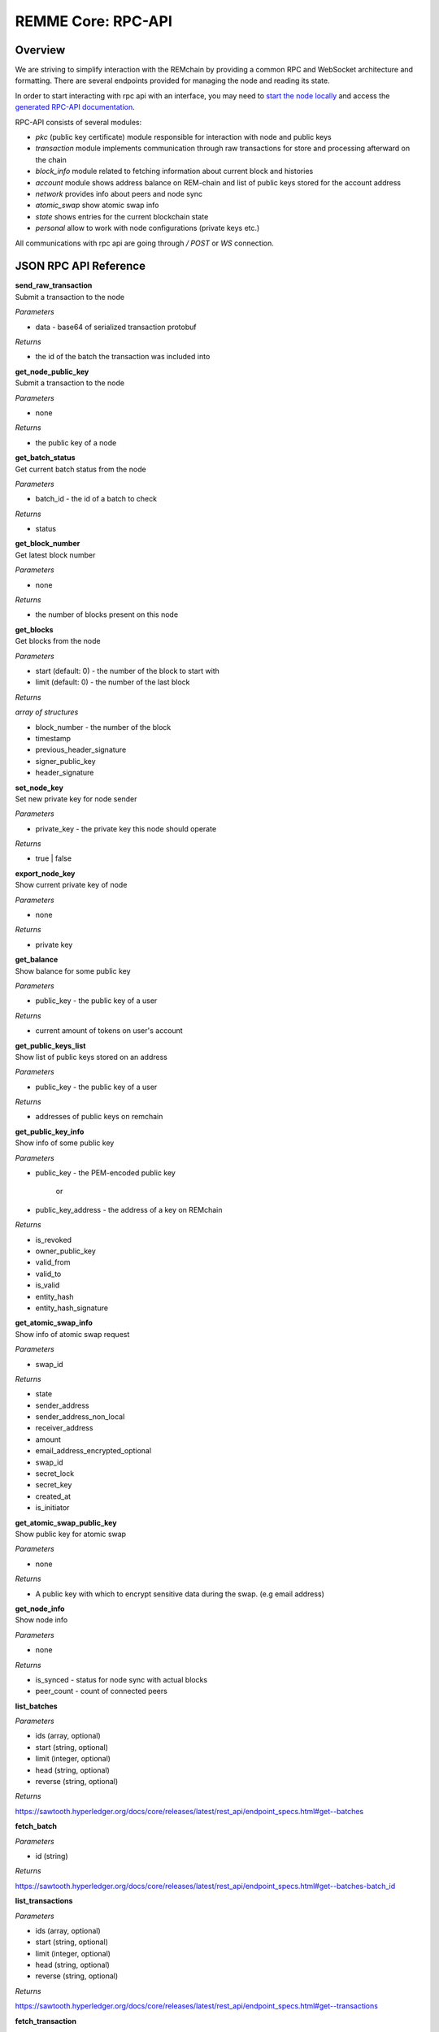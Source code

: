 REMME Core: RPC-API
====================

========
Overview
========
We are striving to simplify interaction with the REMchain by providing a common RPC and WebSocket architecture and formatting. There are several endpoints provided for managing the node and reading its state.

In order to start interacting with rpc api with an interface, you may need to `start the node locally <https://github.com/Remmeauth/remme-core>`_ and access the `generated RPC-API documentation <https://sawtooth.hyperledger.org/docs/core/releases/latest/introduction.html#private-networks-with-the-sawtooth-permissioning-features>`_.

RPC-API consists of several modules:

* `pkc` (public key certificate) module responsible for interaction with node and public keys
* `transaction` module implements communication through raw transactions for store and processing afterward on the chain
* `block_info` module related to fetching information about current block and histories
* `account` module shows address balance on REM-chain and list of public keys stored for the account address
* `network` provides info about peers and node sync
* `atomic_swap` show atomic swap info
* `state` shows entries for the current blockchain state
* `personal` allow to work with node configurations (private keys etc.)


All communications with rpc api are going through `/ POST` or `WS` connection.


======================
JSON RPC API Reference
======================

| **send_raw_transaction**

| Submit a transaction to the node

*Parameters*

* data - base64 of serialized transaction protobuf

*Returns*

* the id of the batch the transaction was included into

| **get_node_public_key**

| Submit a transaction to the node

*Parameters*

* none

*Returns*

* the public key of a node

| **get_batch_status**

| Get current batch status from the node

*Parameters*

* batch_id - the id of a batch to check

*Returns*

* status

| **get_block_number**

| Get latest block number

*Parameters*

* none

*Returns*

* the number of blocks present on this node

| **get_blocks**

| Get blocks from the node

*Parameters*

* start (default: 0) - the number of the block to start with

* limit (default: 0) - the number of the last block

*Returns*

`array of structures`

* block_number - the number of the block
* timestamp
* previous_header_signature
* signer_public_key
* header_signature

| **set_node_key**

| Set new private key for node sender

*Parameters*

* private_key - the private key this node should operate

*Returns*

* true | false

| **export_node_key**

| Show current private key of node

*Parameters*

* none

*Returns*

* private key

| **get_balance**

| Show balance for some public key

*Parameters*

* public_key - the public key of a user

*Returns*

* current amount of tokens on user's account

| **get_public_keys_list**

| Show list of public keys stored on an address

*Parameters*

* public_key - the public key of a user

*Returns*

* addresses of public keys on remchain

| **get_public_key_info**

| Show info of some public key

*Parameters*

* public_key - the PEM-encoded public key

   or

* public_key_address - the address of a key on REMchain

*Returns*

* is_revoked
* owner_public_key
* valid_from
* valid_to
* is_valid
* entity_hash
* entity_hash_signature

| **get_atomic_swap_info**

| Show info of atomic swap request

*Parameters*

* swap_id

*Returns*

* state
* sender_address
* sender_address_non_local
* receiver_address
* amount
* email_address_encrypted_optional
* swap_id
* secret_lock
* secret_key
* created_at
* is_initiator

| **get_atomic_swap_public_key**

| Show public key for atomic swap

*Parameters*

* none

*Returns*

* A public key with which to enсrypt sensitive data during the swap. (e.g email address)

| **get_node_info**

| Show node info

*Parameters*

* none

*Returns*

* is_synced - status for node sync with actual blocks
* peer_count - count of connected peers

| **list_batches**

*Parameters*

* ids (array, optional)
* start (string, optional)
* limit (integer, optional)
* head (string, optional)
* reverse (string, optional)

*Returns*

https://sawtooth.hyperledger.org/docs/core/releases/latest/rest_api/endpoint_specs.html#get--batches

| **fetch_batch**

*Parameters*

* id (string)

*Returns*

https://sawtooth.hyperledger.org/docs/core/releases/latest/rest_api/endpoint_specs.html#get--batches-batch_id

| **list_transactions**

*Parameters*

* ids (array, optional)
* start (string, optional)
* limit (integer, optional)
* head (string, optional)
* reverse (string, optional)

*Returns*

https://sawtooth.hyperledger.org/docs/core/releases/latest/rest_api/endpoint_specs.html#get--transactions

| **fetch_transaction**

*Parameters*

* id (string)

*Returns*

https://sawtooth.hyperledger.org/docs/core/releases/latest/rest_api/endpoint_specs.html#get--transactions-transaction_id

| **list_blocks**

*Parameters*

* ids (array, optional)
* start (string, optional)
* limit (integer, optional)
* head (string, optional)
* reverse (string, optional)

*Returns*

https://sawtooth.hyperledger.org/docs/core/releases/latest/rest_api/endpoint_specs.html#get--blocks

| **fetch_block**

*Parameters*

* id (string)

*Returns*

https://sawtooth.hyperledger.org/docs/core/releases/latest/rest_api/endpoint_specs.html#get--blocks-block_id

| **list_state**

*Parameters*

* address (string, optional)
* start (string, optional)
* limit (integer, optional)
* head (string, optional)
* reverse (string, optional)

*Returns*

https://sawtooth.hyperledger.org/docs/core/releases/latest/rest_api/endpoint_specs.html#get--state

| **fetch_state**

*Parameters*

* address (string)
* head (string, optional)

*Returns*

https://sawtooth.hyperledger.org/docs/core/releases/latest/rest_api/endpoint_specs.html#get--state-address

| **list_receipts**

*Parameters*

* ids (array)

*Returns*

https://sawtooth.hyperledger.org/docs/core/releases/latest/rest_api/endpoint_specs.html#get--receipts

| **fetch_peers**

*Parameters*

* none

*Returns*

https://sawtooth.hyperledger.org/docs/core/releases/latest/rest_api/endpoint_specs.html#get--peers